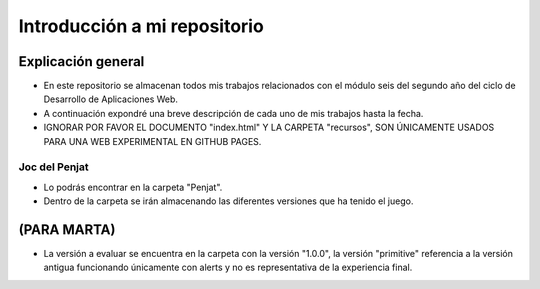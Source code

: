################
Introducción a mi repositorio
################

Explicación general
===============

- En este repositorio se almacenan todos mis trabajos relacionados con el módulo seis del segundo año del ciclo de Desarrollo de Aplicaciones Web.
- A continuación expondré una breve descripción de cada uno de mis trabajos hasta la fecha.
- IGNORAR POR FAVOR EL DOCUMENTO "index.html" Y LA CARPETA "recursos", SON ÚNICAMENTE USADOS PARA UNA WEB EXPERIMENTAL EN GITHUB PAGES.


Joc del Penjat
-------------------

- Lo podrás encontrar en la carpeta "Penjat".
- Dentro de la carpeta se irán almacenando las diferentes versiones que ha tenido el juego.

(PARA MARTA) 
==============
- La versión a evaluar se encuentra en la carpeta con la versión "1.0.0", la versión "primitive" referencia a la versión antigua funcionando únicamente con alerts y no es representativa de la experiencia final.
